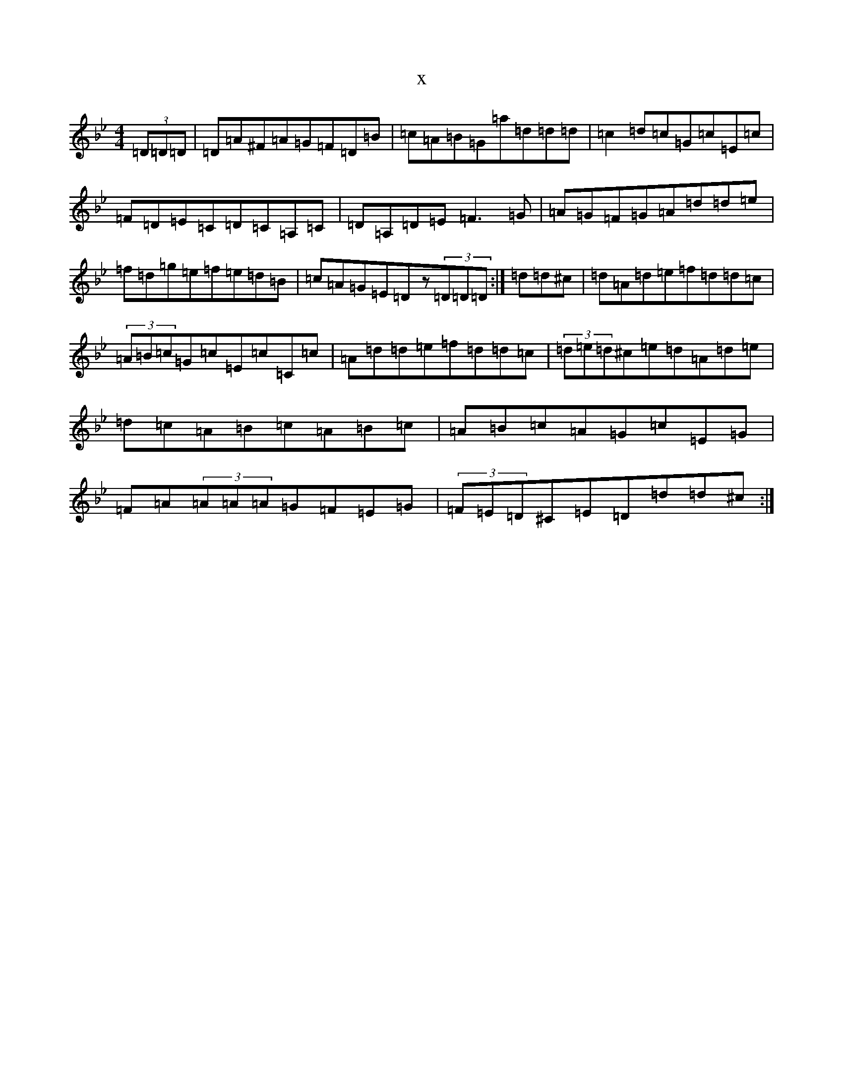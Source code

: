 X:1576
T:x
L:1/8
M:4/4
K: C Dorian
(3=D=D=D|=D=A^F=A=G=F=D=B|=c=A=B=G=a=d=d=d|=c2=d=c=G=c=E=c|=F=D=E=C=D=C=A,=C|=D=A,=D=E=F3=G|=A=G=F=G=A=d=d=e|=f=d=g=e=f=e=d=B|=c=A=G=E=Dz(3=D=D=D:|=d=d^c|=d=A=d=e=f=d=d=c|(3=A=B=c=G=c=E=c=C=c|=A=d=d=e=f=d=d=c|(3=d=e=d^c=e=d=A=d=e|=d=c=A=B=c=A=B=c|=A=B=c=A=G=c=E=G|=F=A(3=A=A=A=G=F=E=G|(3=F=E=D^C=E=D=d=d^c:|